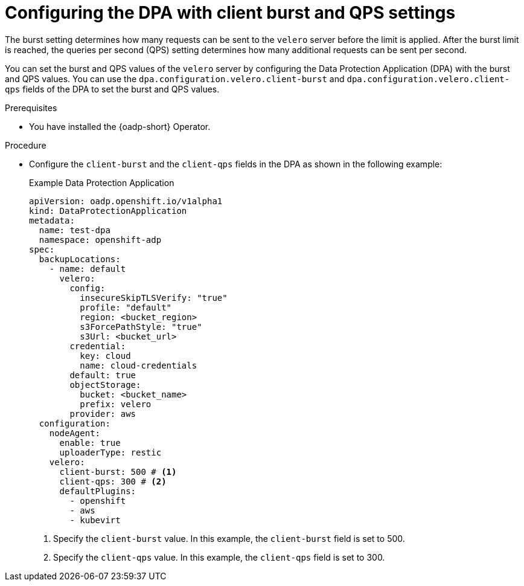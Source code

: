 // Module included in the following assemblies:
//
// * backup_and_restore/application_backup_and_restore/installing/installing-oadp-aws.adoc


:_mod-docs-content-type: PROCEDURE
[id="oadp-configuring-client-burst-qps_{context}"]
= Configuring the DPA with client burst and QPS settings

[role="_abstract"]
The burst setting determines how many requests can be sent to the `velero` server before the limit is applied. After the burst limit is reached, the queries per second (QPS) setting determines how many additional requests can be sent per second.

You can set the burst and QPS values of the `velero` server by configuring the Data Protection Application (DPA) with the burst and QPS values. You can use the `dpa.configuration.velero.client-burst` and `dpa.configuration.velero.client-qps` fields of the DPA to set the burst and QPS values.


.Prerequisites

* You have installed the {oadp-short} Operator.

.Procedure

* Configure the `client-burst` and the `client-qps` fields in the DPA as shown in the following example:
+
.Example Data Protection Application
[source,yaml]
----
apiVersion: oadp.openshift.io/v1alpha1
kind: DataProtectionApplication
metadata:
  name: test-dpa
  namespace: openshift-adp
spec:
  backupLocations:
    - name: default
      velero:
        config:          
          insecureSkipTLSVerify: "true"
          profile: "default"
          region: <bucket_region> 
          s3ForcePathStyle: "true"
          s3Url: <bucket_url>
        credential:
          key: cloud
          name: cloud-credentials
        default: true
        objectStorage:
          bucket: <bucket_name> 
          prefix: velero
        provider: aws
  configuration:
    nodeAgent:
      enable: true
      uploaderType: restic
    velero:
      client-burst: 500 # <1>
      client-qps: 300 # <2>
      defaultPlugins:
        - openshift
        - aws
        - kubevirt
----
<1> Specify the `client-burst` value. In this example, the `client-burst` field is set to 500.
<2> Specify the `client-qps` value. In this example, the `client-qps` field is set to 300.